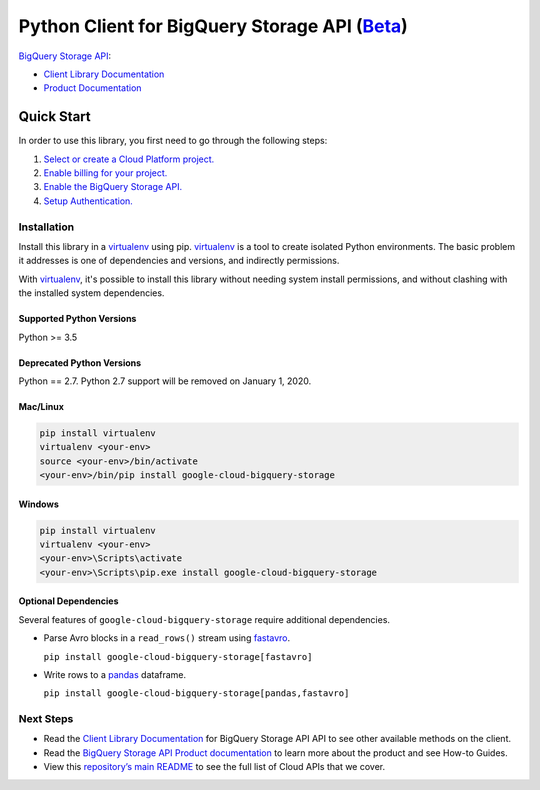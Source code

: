 Python Client for BigQuery Storage API (`Beta`_)
=================================================

`BigQuery Storage API`_:

- `Client Library Documentation`_
- `Product Documentation`_

.. _Beta: https://github.com/googleapis/google-cloud-python/blob/master/README.rst
.. _BigQuery Storage API: https://cloud.google.com/bigquery/docs/reference/storage/
.. _Client Library Documentation: https://googleapis.github.io/google-cloud-python/latest/bigquery_storage/index.html
.. _Product Documentation: https://cloud.google.com/bigquery/docs/reference/storage/

Quick Start
-----------

In order to use this library, you first need to go through the following steps:

1. `Select or create a Cloud Platform project.`_
2. `Enable billing for your project.`_
3. `Enable the BigQuery Storage API.`_
4. `Setup Authentication.`_

.. _Select or create a Cloud Platform project.: https://console.cloud.google.com/project
.. _Enable billing for your project.: https://cloud.google.com/billing/docs/how-to/modify-project#enable_billing_for_a_project
.. _Enable the BigQuery Storage API.: https://console.cloud.google.com/apis/library/bigquerystorage.googleapis.com
.. _Setup Authentication.: https://googleapis.github.io/google-cloud-python/latest/core/auth.html

Installation
~~~~~~~~~~~~

Install this library in a `virtualenv`_ using pip. `virtualenv`_ is a tool to
create isolated Python environments. The basic problem it addresses is one of
dependencies and versions, and indirectly permissions.

With `virtualenv`_, it's possible to install this library without needing system
install permissions, and without clashing with the installed system
dependencies.

.. _`virtualenv`: https://virtualenv.pypa.io/en/latest/


Supported Python Versions
^^^^^^^^^^^^^^^^^^^^^^^^^
Python >= 3.5

Deprecated Python Versions
^^^^^^^^^^^^^^^^^^^^^^^^^^
Python == 2.7. Python 2.7 support will be removed on January 1, 2020.


Mac/Linux
^^^^^^^^^

.. code-block:: console

    pip install virtualenv
    virtualenv <your-env>
    source <your-env>/bin/activate
    <your-env>/bin/pip install google-cloud-bigquery-storage


Windows
^^^^^^^

.. code-block:: console

    pip install virtualenv
    virtualenv <your-env>
    <your-env>\Scripts\activate
    <your-env>\Scripts\pip.exe install google-cloud-bigquery-storage

Optional Dependencies
^^^^^^^^^^^^^^^^^^^^^

Several features of ``google-cloud-bigquery-storage`` require additional
dependencies.

* Parse Avro blocks in a ``read_rows()`` stream using `fastavro
  <https://fastavro.readthedocs.io/en/latest/>`_.

  ``pip install google-cloud-bigquery-storage[fastavro]``

* Write rows to a `pandas <http://pandas.pydata.org/pandas-docs/stable/>`_
  dataframe.

  ``pip install google-cloud-bigquery-storage[pandas,fastavro]``

Next Steps
~~~~~~~~~~

-  Read the `Client Library Documentation`_ for BigQuery Storage API
   API to see other available methods on the client.
-  Read the `BigQuery Storage API Product documentation`_ to learn
   more about the product and see How-to Guides.
-  View this `repository’s main README`_ to see the full list of Cloud
   APIs that we cover.

.. _BigQuery Storage API Product documentation:  https://cloud.google.com/bigquery/docs/reference/storage/
.. _repository’s main README: https://github.com/googleapis/google-cloud-python/blob/master/README.rst